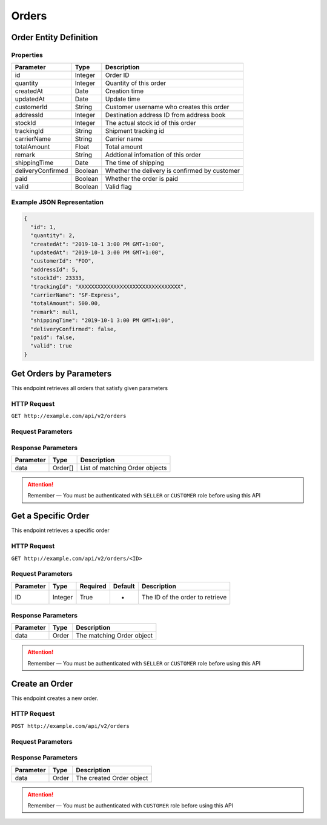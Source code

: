Orders
******

Order Entity Definition
=======================

Properties
----------

==================  ========  =============================================
Parameter           Type      Description
==================  ========  =============================================
id                  Integer   Order ID
quantity            Integer   Quantity of this order
createdAt           Date      Creation time
updatedAt           Date      Update time
customerId          String    Customer username who creates this order
addressId           Integer   Destination address ID from address book
stockId             Integer   The actual stock id of this order
trackingId          String    Shipment tracking id
carrierName         String    Carrier name
totalAmount         Float     Total amount
remark              String    Addtional infomation of this order
shippingTime        Date      The time of shipping
deliveryConfirmed   Boolean   Whether the delivery is confirmed by customer
paid                Boolean   Whether the order is paid
valid               Boolean   Valid flag
==================  ========  =============================================

Example JSON Representation
---------------------------

.. code:: json

   {
     "id": 1,
     "quantity": 2,
     "createdAt": "2019-10-1 3:00 PM GMT+1:00",
     "updatedAt": "2019-10-1 3:00 PM GMT+1:00",
     "customerId": "FOO",
     "addressId": 5,
     "stockId": 23333,
     "trackingId": "XXXXXXXXXXXXXXXXXXXXXXXXXXXXXXXX",
     "carrierName": "SF-Express",
     "totalAmount": 500.00,
     "remark": null,
     "shippingTime": "2019-10-1 3:00 PM GMT+1:00",
     "deliveryConfirmed": false,
     "paid": false,
     "valid": true
   }

Get Orders by Parameters
========================

This endpoint retrieves all orders that satisfy given parameters

HTTP Request
------------

``GET http://example.com/api/v2/orders``

Request Parameters
------------------

=========== ======= ======== ======= =================================
Parameter   Type    Required Default Description
=========== ======= ======== ======= =================================
page        Integer False    0       The page index from 0
size        Integer False    20      Page size
customerId String  False    -       Username of the customer
addressId  Integer False    -       Destination address of this order
trackingId  String  False    -       Tracking ID of a shipped order
stockId    Integer False    -       The stock ID it belongs to
valid       Boolean False    True    Valid flag
=========== ======= ======== ======= =================================

Response Parameters
-------------------
=========== ======== ==============================
Parameter   Type     Description
=========== ======== ==============================
data        Order[]  List of matching Order objects
=========== ======== ==============================

..  Attention::
    Remember — You must be authenticated with ``SELLER`` or ``CUSTOMER`` role before using this API

Get a Specific Order
====================

This endpoint retrieves a specific order

HTTP Request
------------

``GET http://example.com/api/v2/orders/<ID>``

Request Parameters
------------------

========= ======= ======== ======= ===============================
Parameter Type    Required Default Description
========= ======= ======== ======= ===============================
ID        Integer True     -       The ID of the order to retrieve
========= ======= ======== ======= ===============================

Response Parameters
-------------------
=========== ======== ==============================
Parameter   Type     Description
=========== ======== ==============================
data        Order    The matching Order object
=========== ======== ==============================

..  Attention::
    Remember — You must be authenticated with ``SELLER`` or ``CUSTOMER`` role before using this API

Create an Order
===============

This endpoint creates a new order.

HTTP Request
------------

``POST http://example.com/api/v2/orders``

Request Parameters
------------------

=========== ======= ======== ======= ========================================
Parameter   Type    Required Default Description
=========== ======= ======== ======= ========================================
productId  Integer True     -       ID of the product it belongs to
quantity    Integer True     -       Quantity of this order
customerId String  True     -       Customer username who creates this order
addressId  Integer True     -       Destination address ID from address book
remark      String  False    -       Remark
=========== ======= ======== ======= ========================================

Response Parameters
-------------------
=========== ======== ==============================
Parameter   Type     Description
=========== ======== ==============================
data        Order    The created Order object
=========== ======== ==============================

..  Attention::
    Remember — You must be authenticated with ``CUSTOMER`` role before using this API

